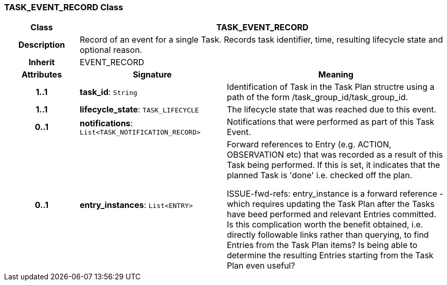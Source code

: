 === TASK_EVENT_RECORD Class

[cols="^1,2,3"]
|===
h|*Class*
2+^h|*TASK_EVENT_RECORD*

h|*Description*
2+a|Record of an event for a single Task. Records task identifier, time, resulting lifecycle state and optional reason.

h|*Inherit*
2+|EVENT_RECORD

h|*Attributes*
^h|*Signature*
^h|*Meaning*

h|*1..1*
|*task_id*: `String`
a|Identification of Task in the Task Plan structre using a path of the form /task_group_id/task_group_id.

h|*1..1*
|*lifecycle_state*: `TASK_LIFECYCLE`
a|The lifecycle state that was reached due to this event.

h|*0..1*
|*notifications*: `List<TASK_NOTIFICATION_RECORD>`
a|Notifications that were performed as part of this Task Event.

h|*0..1*
|*entry_instances*: `List<ENTRY>`
a|Forward references to Entry (e.g. ACTION, OBSERVATION etc) that was recorded as a result of this Task being performed. If this is set, it indicates that the planned Task is 'done' i.e. checked off the plan.

[.tbd]
ISSUE-fwd-refs: entry_instance is a forward reference - which requires updating the Task Plan after the Tasks have beed performed and relevant Entries committed. Is this complication worth the benefit obtained, i.e. directly followable links rather than querying, to find Entries from the Task Plan items? Is being able to determine the resulting Entries starting from the Task Plan even useful?
|===
